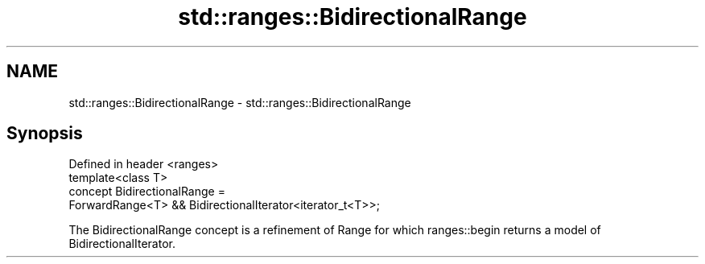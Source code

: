 .TH std::ranges::BidirectionalRange 3 "2020.03.24" "http://cppreference.com" "C++ Standard Libary"
.SH NAME
std::ranges::BidirectionalRange \- std::ranges::BidirectionalRange

.SH Synopsis

  Defined in header <ranges>
  template<class T>
  concept BidirectionalRange =
  ForwardRange<T> && BidirectionalIterator<iterator_t<T>>;

  The BidirectionalRange concept is a refinement of Range for which ranges::begin returns a model of BidirectionalIterator.



